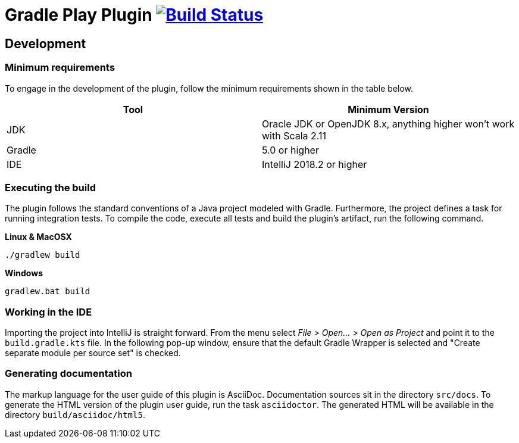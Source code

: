 = Gradle Play Plugin image:https://travis-ci.org/gradle/play.svg?branch=master["Build Status", link="https://travis-ci.org/gradle/play"]

== Development

=== Minimum requirements

To engage in the development of the plugin, follow the minimum requirements shown in the table below.

[options="header"]
|==========================
|Tool    |Minimum Version
|JDK     |Oracle JDK or OpenJDK 8.x, anything higher won't work with Scala 2.11
|Gradle  |5.0 or higher
|IDE     |IntelliJ 2018.2 or higher
|==========================

=== Executing the build

The plugin follows the standard conventions of a Java project modeled with Gradle. Furthermore, the project defines a task for running integration tests. To compile the code, execute all tests and build the plugin's artifact, run the following command.

**Linux & MacOSX**

----
./gradlew build
----

**Windows**

----
gradlew.bat build
----

=== Working in the IDE

Importing the project into IntelliJ is straight forward. From the menu select _File > Open... > Open as Project_ and point it to the `build.gradle.kts` file. In the following pop-up window, ensure that the default Gradle Wrapper is selected and "Create separate module per source set" is checked.

=== Generating documentation

The markup language for the user guide of this plugin is AsciiDoc. Documentation sources sit in the directory `src/docs`. To generate the HTML version of the plugin user guide, run the task `asciidoctor`. The generated HTML will be available in the directory `build/asciidoc/html5`.

